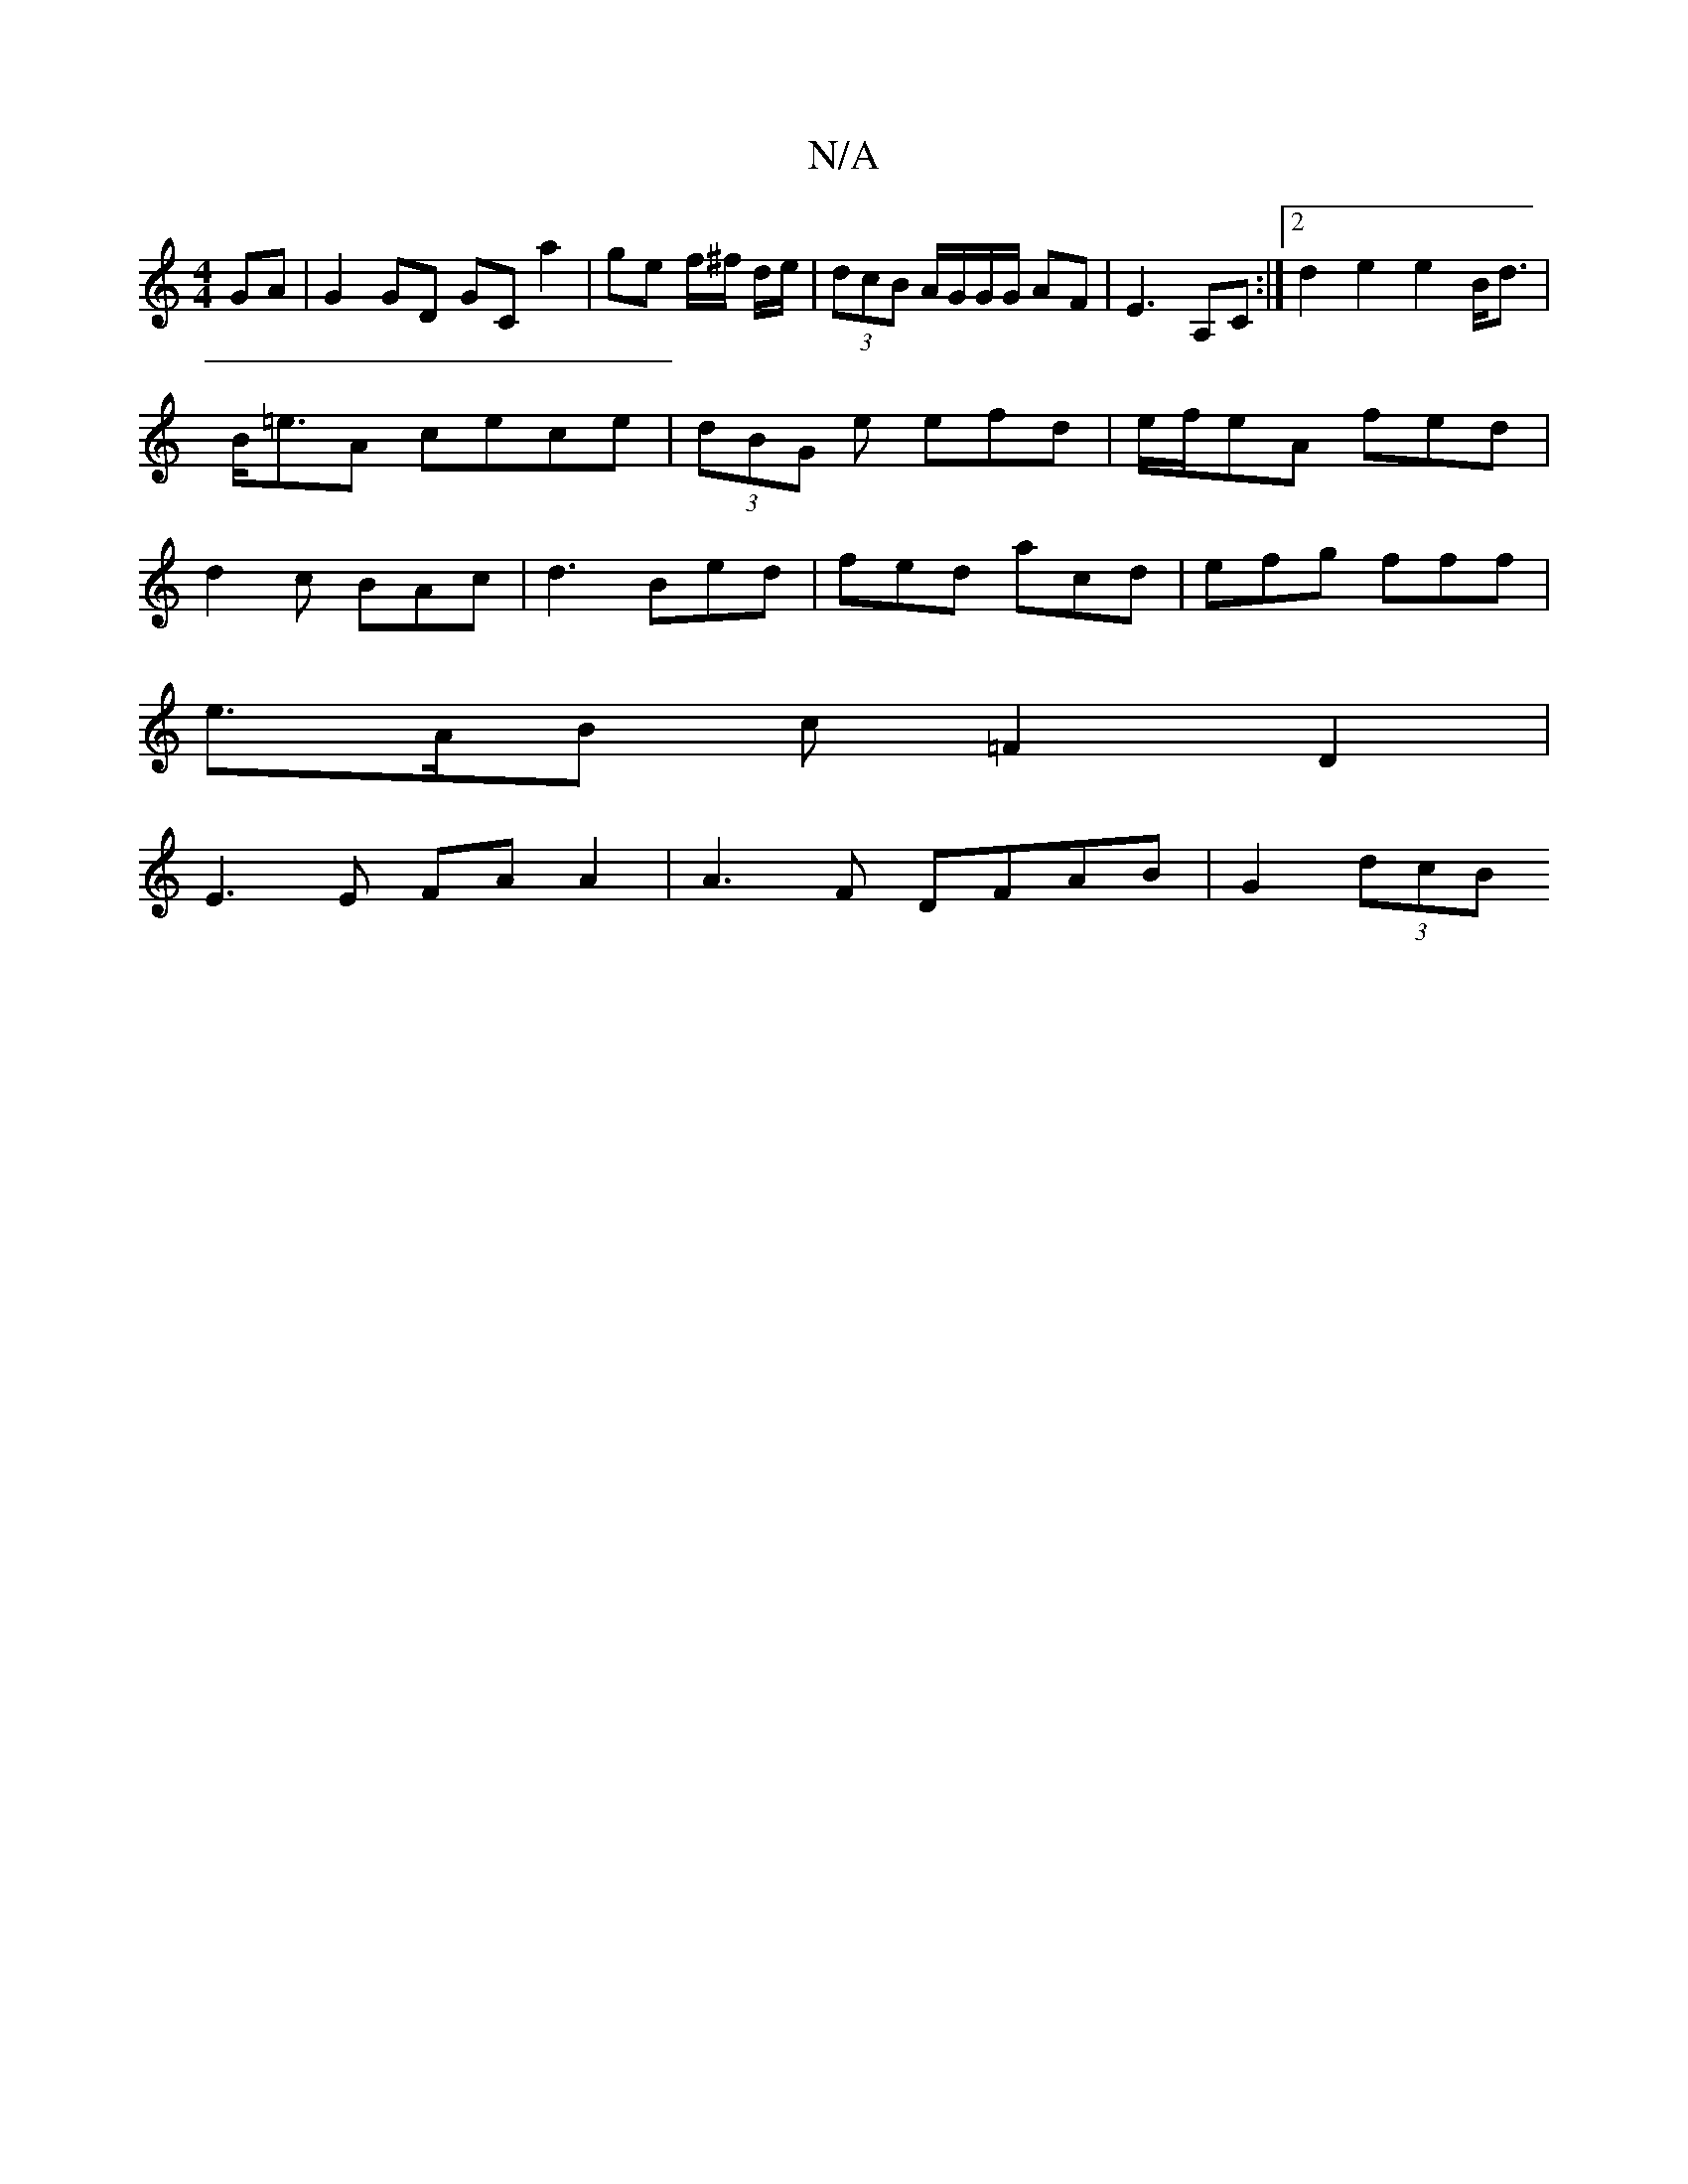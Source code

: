 X:1
T:N/A
M:4/4
R:N/A
K:Cmajor
 GA | G2 GD GC a2 | ge f/^f/ d/e/|(3dcB A/G/G/G/ AF|E3 A,C :|2 d2 e2 e2 B<d|B<=eA cece | (3dBG e efd | e/f/eA fed | d2 c BAc | d3 Bed | fed acd|efg fff |
e>AB c=F2 D2 |
E3E FA A2 | A3F DFAB | G2 (3dcB